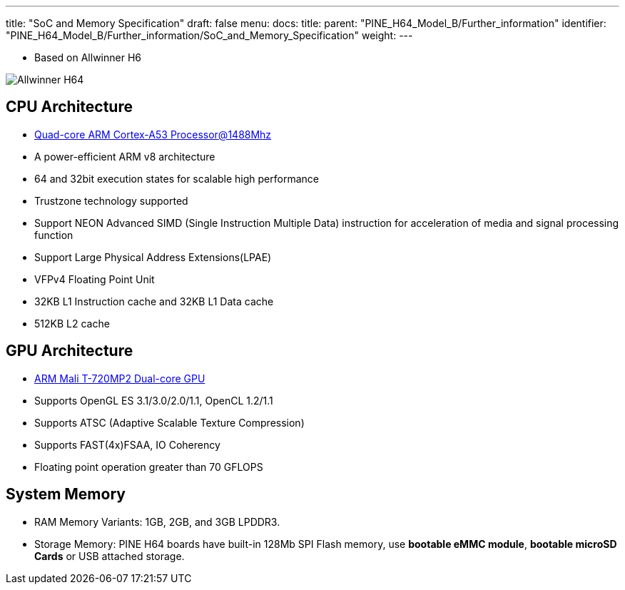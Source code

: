 ---
title: "SoC and Memory Specification"
draft: false
menu:
  docs:
    title:
    parent: "PINE_H64_Model_B/Further_information"
    identifier: "PINE_H64_Model_B/Further_information/SoC_and_Memory_Specification"
    weight: 
---

* Based on Allwinner H6

image:/documentation/images/Allwinner_H64.png[]

== CPU Architecture

* https://www.arm.com/products/processors/cortex-a/cortex-a53-processor.php[Quad-core ARM Cortex-A53 Processor@1488Mhz]
* A power-efficient ARM v8 architecture
* 64 and 32bit execution states for scalable high performance
* Trustzone technology supported
* Support NEON Advanced SIMD (Single Instruction Multiple Data) instruction for acceleration of media and signal processing function
* Support Large Physical Address Extensions(LPAE)
* VFPv4 Floating Point Unit
* 32KB L1 Instruction cache and 32KB L1 Data cache
* 512KB L2 cache

== GPU Architecture

* https://developer.arm.com/products/graphics-and-multimedia/mali-gpus/mali-t720-gpu[ARM Mali T-720MP2 Dual-core GPU]
* Supports OpenGL ES 3.1/3.0/2.0/1.1, OpenCL 1.2/1.1
* Supports ATSC (Adaptive Scalable Texture Compression)
* Supports FAST(4x)FSAA, IO Coherency
* Floating point operation greater than 70 GFLOPS

== System Memory

* RAM Memory Variants: 1GB, 2GB, and 3GB LPDDR3.
* Storage Memory: PINE H64 boards have built-in 128Mb SPI Flash memory, use *bootable eMMC module*, *bootable microSD Cards* or USB attached storage.

